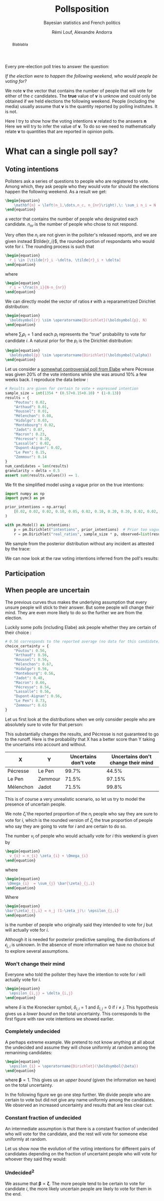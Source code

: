 #+TITLE: Pollsposition
#+SUBTITLE: Bayesian statistics and French politics
#+AUTHOR: Rémi Louf, Alexandre Andorra
#+STARTUP: hideblocks overview
#+OPTIONS: \n:t H:4 toc:2
#+PROPERTY: header-args:latex :results raw :exports results
#+PROPERTY: header-args:python :eval no-export :noweb strip-export
#+LATEX_HEADER: \usepackage{enumitem}
#+LATEX_HEADER: \setlist{noitemsep}
#+filetags: :statistics:public:polls:pollsposition:
#+begin_abstract
Blablabla
#+end_abstract

Every pre-election poll tries to answer the question:

/If the election were to happen the following weekend, who would people be voting for?/

We note $\boldsymbol{v}$ the vector that contains the number of people that will vote for either of the $c$ candidates. The *true* value of $\boldsymbol{v}$ is unknow and could only be obtained if we held elections the following weekend. People (including the media) usually assume that $\boldsymbol{v}$ is the quantity reported by polling institutes. It is not.

Here I try to show how the voting intentions $\boldsymbol{v}$ related to the answers $\boldsymbol{n}$
Here we will try to infer the value of $\boldsymbol{v}$. To do so we need to mathematically relate $\boldsymbol{v}$ to quantities that are reported in opinion polls.

* What can a single poll say?
** Voting intentions

Pollsters ask a series of questions to people who are registered to vote. Among which, they ask people who they would vote for should the elections happen the following weekend. As a result we get:

#+begin_src latex
\begin{equation}
    \mathbf{n} = \left(n_1,\dots,n_c, n_{nr}\right),\: \sum_i n_i = N
\end{equation}
#+end_src

#+RESULTS:
\begin{equation}
    \mathbf{n} = \left(n_1,\dots,n_c, n_{nr}\right),\: \sum_i n_i = N
\end{equation}


a vector that contains the number of people who designated each candidate. $n_{nr}$ is the number of people who chose to not respond.

Very often the $n_i$ are not given in the pollster's released reports, and we are given instead $\tilde{r_i}$, the rounded portion of respondants who would vote for $i$. The rounding process is such that

#+begin_src latex
\begin{equation}
  r_i \in [\tilde{r}_i -\delta, \tilde{r}_i + \delta]
\end{equation}
#+end_src

#+RESULTS:
\begin{equation}
  r_i \in [\tilde{r}_i -\delta, \tilde{r}_i + \delta]
\end{equation}

where

#+begin_src latex
\begin{equation}
  r_i = \frac{n_i}{N-n_{nr}}
\end{equation}
#+end_src

#+RESULTS:
\begin{equation}
  r_i = \frac{n_i}{N-n_{nr}}
\end{equation}

We can directly model the vector of ratios $\mathbf{r}$ with a reparametrized Dirichlet distribution:

#+begin_src latex
\begin{equation}
  \boldsymbol{r} \sim \operatorname{Dirichlet}(\boldsymbol{p}, N)
\end{equation}
#+end_src

#+RESULTS:
\begin{equation}
  \boldsymbol{r} \sim \operatorname{Dirichlet}(\boldsymbol{p}, N)
\end{equation}

where $\sum_i p_i = 1$ and each $p_i$ represents the "true" probability to vote for candidate $i$. A natural prior for the $p_i$ is the Dirichlet distribution:

#+begin_src latex
\begin{equation}
  \boldsymbol{p} \sim \operatorname{Dirichlet}(\boldsymbol{\alpha})
\end{equation}
#+end_src

#+RESULTS:
\begin{equation}
  \boldsymbol{p} \sim \operatorname{Dirichlet}(\boldsymbol{\alpha})
\end{equation}

Let us consider a [[https://elabe.fr/wp-content/uploads/2021/12/presidentielle-2022.pdf][somewhat controversial poll from Elabe]] where Pécresse was given 20% of the vote intentions while she was around 10% a few weeks back. I reproduce the data below :

#+begin_src python :session
# Results are given for certain to vote + expressed intention
sample_size = int(1354 * (0.57+0.15+0.10) * (1-0.13))
results = {
    "Poutou": 0.02,
    "Arthaud": 0.01,
    "Roussel": 0.01,
    "Mélenchon": 0.08,
    "Hidalgo": 0.03,
    "Montebourg": 0.02,
    "Jadot": 0.07,
    "Macron": 0.23,
    "Pécresse": 0.20,
    "Lassalle": 0.02,
    "Dupont-Aignan": 0.02,
    "Le Pen": 0.15,
    "Zemmour": 0.14
}
num_candidates = len(results)
granularity = delta = 0.5
assert sum(results.values()) == 1.
#+end_src

#+RESULTS:

We fit the simplified model using a vague prior on the true intentions:

#+begin_src python :session :async true
import numpy as np
import pymc3 as pm

prior_intentions = np.array(
    [0.02, 0.02, 0.02, 0.10, 0.05, 0.02, 0.10, 0.20, 0.20, 0.02, 0.02, 0.20, 0.15]
)

with pm.Model() as intentions:
    p = pm.Dirichlet("intentions", prior_intentions)  # Prior too vague?
    r = pm.Dirichlet("real_ratios", sample_size * p, observed=list(results.values()))
#+end_src

#+RESULTS:

We sample from the posterior distribution without any incident as attested by the trace:

#+begin_src python :session :async true :exports none
with intentions:
    trace = pm.sample()
#+end_src

#+RESULTS:

#+begin_src python :session :results file :exports results :var filename="./images/what-can-we-say-trace.svg"
import arviz as az
import matplotlib.pyplot as plt

az.plot_trace(trace)
plt.savefig(filename, bbox_inches='tight')
filename
#+end_src

#+RESULTS:
[[file:./images/what-can-we-say-trace.svg]]


We can now look at the raw voting intentions inferred from the poll's results:

#+begin_src python :session :exports none
def plot_intentions(
    intentions,
    colors,
    dates="",
    pollster="",
    title="Intentions de vote au premier tour",
    logo_path="./images/logo.png",
    max_intentions=30,
    ranks=[5, 95],
):
    """Use a forest plot to represent the voting intentions.

    In ASCII format:

    [LOGO] Intentions de vote au premier tour
    [    ] {date} | {pollster}

    | 10%                    | 15%               | 20%
    |         Candidat       |                   |
    |   13.5 ----o---- 14.2  |                   |
    |                        |                   |
    |                        |                   |
    """
    num_candidats = len(intentions)

    for candidate in intentions:
        try:
            colors[candidate]
        except KeyError:
            raise KeyError(f"You need to provide a color for candidate {candidate}")

    gs = grid_spec.GridSpec(num_candidates, 1)
    fig = plt.figure(figsize=(8, 10))
    axes = []

    for i, (c, samples) in enumerate(intentions.items()):
        axes.append(fig.add_subplot(gs[i : i + 1, 0:]))

        samples_r = 100 * samples
        percentiles = np.percentile(samples_r, ranks)
        axes[-1].plot(percentiles, [0.15, 0.15], lw=1, color=colors[c])
        axes[-1].scatter([np.mean(samples_r)], [0.15], color=colors[c])

        # setting uniform x and y lims
        axes[-1].set_xlim(0, max_intentions)
        axes[-1].set_ylim(0, 0.5)

        # transparent background
        rect = axes[-1].patch
        rect.set_alpha(0)

        # remove borders, ticks and labels
        axes[-1].set_yticklabels([])
        axes[-1].set_ylabel("")
        axes[-1].yaxis.set_ticks_position("none")

        axes[-1].set_xticklabels([])
        axes[-1].xaxis.set_ticks_position("none")

        axes[-1].axvline(5, lw=0.3, color="lightgray", ls="--")
        axes[-1].axvline(10, lw=0.3, color="lightgray", ls="--")
        axes[-1].axvline(15, lw=0.3, color="lightgray", ls="--")
        axes[-1].axvline(20, lw=0.3, color="lightgray", ls="--")
        if i == 0:
            axes[-1].text(
                5.2,
                0.45,
                "5%",
                fontweight="bold",
                fontname="Futura PT",
                color="lightgray",
            )
            axes[-1].text(
                10.2,
                0.45,
                "10%",
                fontweight="bold",
                fontname="Futura PT",
                color="lightgray",
            )
            axes[-1].text(
                15.2,
                0.45,
                "15%",
                fontweight="bold",
                fontname="Futura PT",
                color="lightgray",
            )
Ce qui a pour effet de resserer la compétition. En particulier on voit la probabilité
            axes[-1].text(
                20.2,
                0.45,
                "20%",
                fontweight="bold",
                fontname="Futura PT",
                color="lightgray",
            )

        spines = ["top", "right", "left", "bottom"]
        for s in spines:
            axes[-1].spines[s].set_visible(False)

        axes[-1].text(
            np.mean(samples_r),
            0.3,
            f"{c}",
            fontweight="bold",
            fontname="Futura PT",
            va="center",
            ha="center",
            fontsize=12,
            color=colors[c],
        )
        axes[-1].text(
            percentiles[0] - 1,
            0.15,
            f"{percentiles[0]:.1f}",
            fontweight="normal",
            fontname="Futura PT",
            va="center",
            ha="center",
            fontsize=10,
            color=colors[c],
        )
        axes[-1].text(
            percentiles[1] + 1,
            0.15,
            f"{percentiles[1]:.1f}",
            fontweight="normal",
            fontname="Futura PT",
            va="center",
            ha="center",
            fontsize=10,
            color=colors[c],
        )

    axes.append(fig.add_axes([0.07, 0.9, 0.1, 0.1]))
    im = imageio.imread(logo_path)
    axes[-1].imshow(im)
    axes[-1].axis("off")

    fig.text(
        0.18, 0.94, f"{title}", fontsize=25, fontweight="bold", fontname="Futura PT"
    )
    fig.text(
        0.18,
        0.92,
        f"{dates} | {pollster}",
        fontsize=10,
        fontweight="normal",
        fontname="Futura PT",
        color="darkgray",
    )
    fig.text(
        0.93,
        0.08,
        "Tracé avec soin par @pollsposition",
        ha="right",
        va="bottom",
        fontsize=10,
        fontweight="normal",
        fontname="Futura PT",
        color="darkgray",
    )
    fig.text(
        0.93,
        0.01,
        "Les barres et chiffres représentent les intervalles de crédibilité à 95%",
        ha="right",
        va="bottom",
        fontsize=10,
        fontweight="normal",
        fontname="Futura PT",
        color="darkgray",
    )

    gs.update(hspace=-0.1)
    return fig
#+end_src

#+RESULTS:

#+begin_src python :session :results file :exports results :var filename="images/what-can-we-say-raw.svg"
intentions = {
    candidate: trace["intentions"][:, i] for i, candidate in enumerate(results)
}
colors = {
    "Poutou": "#BB0000",
    "Arthaud": "#BB0000",
    "Roussel": "#DD0000",
    "Mélenchon": "#CC2443",
    "Hidalgo": "#FF8080",
    "Jadot": "#00C000",
    "Montebourg": "#FFDAC1",
    "Macron": "#FFEB00",
    "Pécresse": "#0066CC",
    "Lassalle": "#26C4EC",
    "Zemmour": "#141517",
    "Dupont-Aignan": "#0082C4",
    "Le Pen": "#0D378A",
}
colors = {
    "Poutou": "#FF9AA2",
    "Arthaud": "#FF9AA2",
    "Roussel": "#FF9AA2",
    "Mélenchon": "#FFB7B2",
    "Hidalgo": "#FFDAC1",
    "Jadot": "#E2F0CB",
    "Montebourg": "#FFDAC1",
    "Macron": "#C7CEEA",
    "Pécresse": "#C7CEEA",
    "Lassalle": "#C7CEEA",
    "Zemmour": "#141517",
    "Dupont-Aignan": "#C7CEEA",
    "Le Pen": "#9597A0",
}

fig = plot_intentions(intentions, colors, '06/12/2021 - 07/12/2021', "Elabe pour BFMTV, L'Express et SFR", title="Intentions de vote brutes")
plt.tight_layout()
plt.savefig(filename, dpi=600, bbox_inches="tight")
filename
#+end_src

#+ATTR_ORG: :width 500
#+RESULTS:
[[file:images/what-can-we-say-raw.svg]]

#+begin_src python :session :exports none
# And we can compute the 95% intervals:
hdi = az.hdi(trace, hdi_prob=0.95).intentions.values
for i, c in enumerate(intentions.keys()):
    print(f"{c} (95% HDI): ({100 * hdi[i][0]:.1f}%, {100 * hdi[i][1]:.1f}%)")
    print(f"{c} (mean): {100* np.mean(trace.intentions[:,i]):.1f}")
#+end_src

#+RESULTS:

** Participation
** When people are uncertain

The previous curves thus makes the underlying assumption that every unsure people will stick to their answer. But some people will change their mind. They are even more likely to do so the further we are from the election.

Luckily some polls (including Elabe) ask people whether they are certain of their choice :

#+begin_src python :session
# 0.56 corresponds to the reported average (no data for this candidate)
choice_certainty = {
    "Poutou": 0.56,
    "Arthaud": 0.56,
    "Roussel": 0.56,
    "Mélenchon": 0.67,
    "Hidalgo": 0.56,
    "Montebourg": 0.56,
    "Jadot": 0.48,
    "Macron": 0.66,
    "Pécresse": 0.54,
    "Lassalle": 0.56,
    "Dupont-Aignan": 0.56,
    "Le Pen": 0.73,
    "Zemmour": 0.63
}
#+end_src

#+RESULTS:

Let us first look at the distributions when we only consider people who are absolutely sure to vote for that person:

#+begin_src python :session :exports none
intentions_certain = {
    c: sample_size * choice_certainty[c] * intentions[c] for c in results
}
intentions_uncertain = {
    c: sample_size * (1-choice_certainty[c]) * intentions[c] for c in results
}
#+end_src

#+RESULTS:

#+begin_src python :session :results file :exports results :var filename="images/what-can-we-say-abstention.svg"
ratio_certain = {k: v / sample_size for k, v in intentions_certain.items()}
fig = plot_intentions(
    ratio_certain,
    colors,
    "06/12/2021 - 07/12/2021",
    "Elabe pour BFMTV, L'Express et SFR",
    title='Intentions des gens sûrs de leur choix',
    max_intentions=25
)
plt.tight_layout()
plt.savefig(filename, dpi=600, bbox_inches="tight")
filename
#+end_src

#+ATTR_ORG: :width 500
#+RESULTS:
[[file:images/what-can-we-say-abstention.svg]]


#+begin_src python :session :exports none
# Let's compute probabilities!
mj = 100 * np.sum(intentions['Mélenchon'] > intentions['Jadot'])/len(intentions['Mélenchon'])
mj_certain = 100 * np.sum(ratio_certain['Mélenchon'] > ratio_certain['Jadot'])/len(ratio_certain['Mélenchon'])
print(f"Mélenchon est devant Jadot dans {mj_certain}% des simulations au lieu de {mj}%")

pl = 100 * np.sum(intentions['Pécresse'] > intentions['Le Pen'])/len(intentions['Mélenchon'])
pl_certain = 100 * np.sum(ratio_certain["Pécresse"] > ratio_certain["Le Pen"])/len(ratio_certain['Mélenchon'])
print(f"Pécresse est devant Le Pen dans {pl_certain}% des simulations au lieu de {pl}%")

zl = 100 * np.sum(intentions["Le Pen"] > intentions["Zemmour"])/len(intentions['Mélenchon'])
zl_certain = 100 * np.sum(ratio_certain["Le Pen"] > ratio_certain["Zemmour"])/len(ratio_certain['Mélenchon'])
print(f"Le Pen est devant Zemmour dans {zl_certain}% des simulations au lieu de {zl}%")
#+end_src

#+RESULTS:
: None
This substantially changes the results, and Pécresse is not guaranteed to go to the runoff. Here is the probability that X has a better score than Y taking the uncertains into account and without.

| X         | Y       | Uncertains don't vote | Uncertains don't change their mind |
|-----------+---------+-----------------------+------------------------------------|
| Pécresse  | Le Pen  |                 99.7% |                              44.5% |
| Le Pen    | Zemmour |                 71.5% |                             97.15% |
| Mélenchon | Jadot   |                 71.5% |                              99.8% |


This is of course a very unrealistic scenario, so let us try to model the presence of uncertain people.

We note $\tilde{\zeta}_i$ the reported proportion of the $n_i$ people who say they are sure to vote for $i$, which is the rounded version of $\zeta_i$ the true proportion of people who say they are going to vote for $i$ and are certain to do so.

The number $v_i$ of people who would actually vote for $i$ this weekend is given by

#+begin_src latex
\begin{equation}
  v_{i} = n_{i} \zeta_{i} + \Omega_{i}
\end{equation}
#+end_src

#+RESULTS:
\begin{equation}
  v_{i} = n_{i} \zeta_{i} + \Omega_{i}
\end{equation}

where

#+begin_src latex
\begin{equation}
 \Omega_{i}  = \sum_{j} \bar{\zeta}_{j,i}
\end{equation}
#+end_src

#+RESULTS:
\begin{equation}
 \Omega_{i}  = \sum_{j} \bar{\zeta}_{j,i}
\end{equation}

Where

#+begin_src latex
\begin{equation}
\bar{\zeta}_{j,i} = n_j (1-\zeta_j)\: \epsilon_{j,i}
\end{equation}
#+end_src

#+RESULTS:
\begin{equation}
\bar{\zeta}_{j,i} = n_j (1-\zeta_j)\: \epsilon_{j,i}
\end{equation}

is the number of people who originally said they intended to vote for $j$ but will actually vote for $i$.

Although it is needed for posterior predictive sampling, the distributions of $\epsilon_{j,i}$ is unknown. In the absence of more information we have no choice but to explore several assumptions.

*** Won't change their mind

Everyone who told the pollster they have the intention to vote for $i$ will actually vote for $i$.

#+begin_src latex
\begin{equation}
  \epsilon_{i,j} = \delta_{i,j}
\end{equation}
#+end_src

#+RESULTS:
\begin{equation}
  \epsilon_{i,j} = \delta_{i,j}
\end{equation}

where $\delta$ is the Kronecker symbol, $\delta_{i,i} = 1$ and $\delta_{i,j} = 0$ if $i \neq j$. This hypothesis gives us a /lower bound/ on the total uncertainty. This corresponds to the first figure with raw vote intentions we showed earlier.

*** Completely undecided

A perhaps extreme example. We pretend to not know anything at all about the undecided and assume they will chose uniformly at random among the remanining candidates:

#+begin_src latex
\begin{equation}
  \epsilon_{i} = \operatorname{Dirichlet}(\boldsymbol{\beta})
\end{equation}
#+end_src

#+RESULTS:
\begin{equation}
  \epsilon_{i} = \operatorname{Dirichlet}(\boldsymbol{\beta})
\end{equation}

where $\boldsymbol{\beta} \propto \mathrm{1}$. This gives us an /upper bound/ (given the information we have) on the total uncertainty.

#+begin_src python :session :exports none
def divide_completely_undecided(intentions_certain, intentions_uncertain):
    values_uncertain = np.array(list(intentions_uncertain.values()))
    values_certain = np.array(list(intentions_certain.values()))

    rng = np.random.default_rng()
    transition = rng.dirichlet(np.ones(len(intentions_uncertain)), size=(4000, len(intentions_uncertain)))
    transfers = np.einsum('kij,jk->ik', transition, values_uncertain)
    values = values_certain + transfers
    return values
#+end_src

#+RESULTS:

#+begin_src python :session :results file :exports results :var filename="images/what-can-we-say-random.svg"
values = divide_completely_undecided(intentions_certain, intentions_uncertain)
ratio_random = {k: values[i]/sample_size for i,k in enumerate(intentions.keys())}

fig = plot_intentions(
    ratio_random,
    colors,
    "06/12/2021 - 07/12/2021",
    "Elabe pour BFMTV, L'Express et SFR",
    title='Intentions (incertains -> choix aléatoire)',
    max_intentions=25
)
plt.tight_layout()
plt.savefig(filename, dpi=600, bbox_inches="tight")
filename
#+end_src

#+attr_org: :width 500
#+RESULTS:
[[file:images/what-can-we-say-random.svg]]

In the following figure we go one step further. We divide people who are certain to vote but did not give any name uniformly among the candidates. We observed an increased uncertainty and results that are less clear cut:

#+begin_src python :session :results file :exports results :var filename="images/what-can-we-say-all-random.svg"
num_indecis = int(1354 * (0.57+0.15+0.10)* 0.13)
values_uncertain = np.array(list(intentions_uncertain.values()))
values_certain = np.array(list(intentions_certain.values()))

rng = np.random.default_rng()

transition = rng.dirichlet(np.ones(len(intentions_uncertain)), size=(4000, len(intentions_uncertain)))
transfers = np.einsum('kij,jk->ik', transition, values_uncertain)

transition_i = rng.dirichlet(np.ones(num_candidates), size=4000).T
values = values_certain + transfers + transition_i * num_indecis

ratio_all_random = {k: values[i]/(sample_size+num_indecis) for i,k in enumerate(intentions.keys())}

fig = plot_intentions(
    ratio_all_random,
    colors,
    "06/12/2021 - 07/12/2021",
    "Elabe pour BFMTV, L'Express et SFR",
    title='Intentions (incluant les non-exprimés)',
    max_intentions=25
)
plt.tight_layout()
plt.savefig(filename, dpi=600, bbox_inches="tight")
filename
#+end_src

#+attr_org: :width 400
#+RESULTS:
[[file:images/what-can-we-say-all-random.svg]]


*** Constant fraction of undecided

An intermediate assumption is that there is a constant fraction of undecided who will vote for the candidate, and the rest will vote for someone else uniformly at random.

#+begin_src python :session :exports none
def divide_more_likely_stay(p_stay, intentions_certain, intentions_uncertain):
    rng = np.random.default_rng()
    num_candidates = len(intentions_uncertain)

    alpha_0 = num_candidates * p_stay / (1-p_stay)

    prior = (alpha_0-1) * np.eye(num_candidates) + np.ones((num_candidates, num_candidates))
    transition = np.stack([rng.dirichlet(prior[i], size=(4000,)) for i in range(num_candidates)], axis=1)
    values_uncertains = np.array(list(intentions_uncertain.values()))
    transfers = np.einsum('kij,jk->ik', transition, values_uncertains)
    values_certain = np.array(list(intentions_certain.values()))
    values = values_certain + transfers
    return values
#+end_src

#+RESULTS:

#+begin_src python :session :results file :exports results :var filename="./images/what-can-we-say-constant-fraction.svg"
p = 0.10
values = divide_more_likely_stay(p, intentions_certain, intentions_uncertain)
ratio_more_likely = {k: values[i]/sample_size for i,k in enumerate(intentions.keys())}

fig = plot_intentions(
    ratio_more_likely,
    colors,
    "06/12/2021 - 07/12/2021",
    "Elabe pour BFMTV, L'Express et SFR",
    title=f"{100*p}% des incertains restent",
    max_intentions=25
)
plt.tight_layout()
plt.savefig(filename, dpi=600, bbox_inches="tight")
filename
#+end_src

#+attr_org: :width 400
#+RESULTS:
[[file:./images/what-can-we-say-constant-fraction.svg]]


#+begin_src python :session :exports none
"""We create a GIF that represents the voting intentions vs % of people that will vote for their first choice"""
import imageio
import os
import math

probs = [0.99] * 5
probs += [.95, .90, .85, .80, .75, .70, .65, .60, .55, .50, .45, .40, .35, .30, .25, .20, .15, .10, .05]
probs += [.01] * 10
probs += reversed([.95, .90, .85, .80, .75, .70, .65, .60, .55, .50, .45, .40, .35, .30, .25, .20, .15, .10, .05])
filenames = []
for p in probs:
    print(p)
    filename = f"images/intentions-uncertains-{math.ceil(100*p)}.png"
    values = divide_more_likely_stay(p, intentions_certain, intentions_uncertain)
    ratio_more_likely = {k: values[i]/sample_size for i,k in enumerate(intentions.keys())}

    fig = plot_intentions(
        ratio_more_likely,
        colors,
        "06/12/2021 - 07/12/2021",
        "Elabe pour BFMTV, L'Express et SFR",
        title=f"{math.ceil(100*p):.0f}% des incertains restent",
        logo_path='images/logo.png',
        max_intentions=27
    )
    plt.tight_layout()
    plt.savefig(filename, dpi=300, bbox_inches="tight")
    plt.close()
    filenames.append(filename)

with imageio.get_writer("images/intentions.gif", mode="I") as writer:
    for filename in filenames:
        for _ in range(4):
            image = imageio.imread(filename)
            writer.append_data(image)

from pygifsicle import optimize
optimize("images/intentions.gif", "optimized.gif") # For creating a new one

for filename in set(filenames):
    os.remove(filename)
#+end_src


#+begin_src python :session :results file :exports none
import imageio
import os
import math

def plot_indecision(candidate_1, candidate_2):
    probs = np.linspace(.01, .99, 100)
    avg1 = []
    avg2 = []
    fifth1 = []
    fifth2 = []
    ninefifth1 = []
    ninefifth2 = []
    for p in probs:
        values = divide_more_likely_stay(p, intentions_certain, intentions_uncertain)
        ratio_more_likely = {k: values[i]/sample_size for i,k in enumerate(intentions.keys())}

        avg1.append(100*np.mean(ratio_more_likely[candidate_1]))
        f,n = np.percentile(ratio_more_likely[candidate_1], [5, 95])
        fifth1.append(100*f)
        ninefifth1.append(100*n)

        avg2.append(100*np.mean(ratio_more_likely[candidate_2]))
        f,n = np.percentile(ratio_more_likely[candidate_2], [5, 95])
        fifth2.append(100*f)
        ninefifth2.append(100*n)

    fig, ax = plt.subplots(figsize=(14,8))
    ax.plot(100*probs, avg1, color=colors[candidate_1], label=candidate_1)
    ax.fill_between(100*probs, fifth1, ninefifth1, color=colors[candidate_1], alpha=0.5, label=f"Intervalle de crédibilité \nà 95%({candidate_1})")
    ax.plot(100*probs, avg2, color=colors[candidate_2], label=candidate_2)
    ax.fill_between(100*probs, fifth2, ninefifth2, color=colors[candidate_2], alpha=0.5, label=f"Intervalle de crédibilité \n à 95%({candidate_2})")
    ax.set_xlabel("% d'indécis qui suivent leur déclaration", fontname='Futura PT', fontweight='light', fontsize=16)
    ax.set_ylabel("% d'intentions de vote", fontname='Futura PT', fontweight='light', fontsize=16)

    # Remove axis lines.
    ax.spines['top'].set_visible(False)
    ax.spines['right'].set_visible(False)

    # Set spine extent.
    ax.spines['bottom'].set_bounds(0, 100)
    ax.spines['left'].set_bounds(
        min(np.min(fifth1), np.min(fifth2)),
        max(np.max(ninefifth1), np.max(ninefifth2))
    )

    fig.suptitle("Évolution des intentions de votes avec l'indécision", fontname="Futura PT", fontweight="bold", fontsize=20)

    # Set x ticks
    x_ticks = [0, 10, 20, 30, 40, 50, 60, 70, 80, 90, 100]
    ax.xaxis.set_ticks(x_ticks)

    plt.legend(loc="upper left", bbox_to_anchor=(1., 1.), frameon=False, prop={'family':'Futura PT', 'weight': "normal", 'size': 12})

    return fig
#+end_src

Let us show now the evolution of the voting intentions for different pairs of candidates depending on the fraction of uncertaint people who will vote for whoever they said they would:

#+begin_src python :session :results file :exports results :var filename="images/what-can-we-say-lepen-zemmour-indecis.svg"
fig = plot_indecision("Zemmour", "Le Pen")
plt.tight_layout()
plt.savefig(filename, dpi=300, bbox_inches="tight")
filename
#+end_src

#+attr_org: :width 600
#+RESULTS:
[[file:images/what-can-we-say-lepen-zemmour-indecis.svg]]


#+begin_src python :session :results file :exports results :var filename="images/what-can-we-say-lepen-pecresse-indecis.svg"
fig = plot_indecision("Pécresse", "Le Pen")
plt.tight_layout()
plt.savefig(filename, dpi=300, bbox_inches="tight")
filename
#+end_src

#+attr_org: :width 500
#+RESULTS:
[[file:images/what-can-we-say-lepen-pecresse-indecis.svg]]


#+begin_src python :session :results file :exports results :var filename="images/what-can-we-say-melenchone-jadot-indecis.svg"
fig = plot_indecision("Jadot", "Mélenchon")
plt.tight_layout()
plt.savefig(filename, dpi=300, bbox_inches="tight")
filename
#+end_src

#+attr_org: :width 600
#+RESULTS:
[[file:images/what-can-we-say-melenchone-jadot-indecis.svg]]

*** $\text{Undecided}^2$

We assume that $\boldsymbol{\beta} \propto \boldsymbol{\zeta}$. The more people tend to be certain to vote for candidate $i$, the more likely uncertain people are likely to vote for them in the end.

#+begin_src python :session :exports none
def divide_stay_more_with_strong_base(intentions_certain, intentions_uncertain):
    rng = np.random.default_rng()
    num_candidates = len(intentions_uncertain)
    alpha_0 = np.array(list(results.values())) * 1
    prior = np.diag(alpha_0) + np.ones((num_candidates, num_candidates))
    transition = np.stack([rng.dirichlet(prior[i], size=(4000,)) for i in range(num_candidates)], axis=1)
    values_uncertains = np.array(list(intentions_uncertain.values()))
    transfers = np.einsum('kij,jk->ik', transition, values_uncertains)
    values_certain = np.array(list(intentions_certain.values()))
    values = values_certain + transfers
    return values
#+end_src

*** TODO Check the calculations and plot `undecided^2` :noexport:

*** Bandwagon effect

We now assume that undecided people are more likely to follow the candidate with the highest score (bandwagon effect, helped by polls)

#+begin_src python :session :exports none
def divide_bandwagon(intentions_certain, intentions_uncertain):
    rng = np.random.default_rng()
    num_candidates = len(intentions_uncertain)

    alpha_0 = 100 * np.array(list(results.values()))
    prior = np.tile(alpha_0, (num_candidates, 1)).T
    transition = np.stack([rng.dirichlet(prior[i], size=(4000,)) for i in range(num_candidates)], axis=1)
    values_uncertains = np.array(list(intentions_uncertain.values()))
    transfers = np.einsum('kij,jk->ik', transition, values_uncertains)
    values_certain = np.array(list(intentions_certain.values()))
    values = values_certain + transfers
    return values
#+end_src

*** TODO Check the calculations and plot `undecided^2` :noexport:
* Polls and biases

Election polls also suffer from non-sampling errors. This error can manifest in a biased estimator, as well as a higher variance than would be expect from pure sampling errors.

In an ideal world pollsters could sample among people registered to vote uniformly at random, but this is of course not the case. In case of a phone interview, this would imply that everyone has a phone, is able to pick up the phone at all times, and is willing/has time to answer the survey. This is of course unrealistic; every poll suffers from sampling bias.

** Sampling bias

Two different pollsters $\rho$ and $\rho'$ will build their samples differently, there is thus a /pollster-specific sampling bias/. Some pollsters use different methods to build their sample depending on the poll. We can assume there also is a /method-specific bias/, conditioned on the sample. We will model the pollster-method bias with a random variable $\tilde{\alpha}_{\rho,m}$, and will specify its distribution later.

$\tilde{\alpha}_{\rho,m}$ is a crude proxy for a complex situation, but the only one we can craft in the absence of more information about the composition of the samples.

** Sample adjustment

Pollsters however have more information about the composition of the sample as they usually ask information about the person's gender, age, job and their vote during previous elections. They then use /poststratification/ methods to adjust the results they obtained with this sample to what would be measure with a perfect sample.

In the absence of this information, we assume that adjustment and sampling procedures remain the same for each pollster, and include both biases in the same random variable $\alpha_{\rho,m}$.

** Who will really vote?

Talk about the false controversy about methods that try to only keep people who are likely to vote. There's no point taking into account the opinion who are *absolutely certain*, on the other hand some could change their mind so we cannot exclude everyone.


We describe the poll aggregation model that will be used in Pollsposition.

* State of the art :noexport:

On 538:
- Polls are weighted based on /sample size/ and /pollster rating/;
- Make sure not one polling firm dominates the average;
- There are two ways to compute averages:
  1. Weighted average;
  2. Other method that computes a trend line (more aggressive)
- Polls are subject to 3 types of adjustment:
  1. *Likely voters* adjustments, which accounts for the fact that polls from
     likely and registered voters differ in predictable ways.
  2. *House effect* adjustment which detects polls that consistently leans
     towards a party and consistently have fewer undecided voters.
  3. *Timeline adjustment* which is based on polls' recency
* Poll aggregation

* Predict the result of the election

Dimensions:
- Elections $e = 1, \dots, E$
- Parties $p = 1, \dots, P$
- Pollsters $h=1, \dots, H$
- Time $t = t_0-N, \dots, t_0$

** Poll aggregator

We model the results of the poll released by institute $h$ at time $t$ as a $f$ -dimensional random variable $N_{c,t}$ that is assumed to follow a multinomial distribution:

#+begin_src latex
\begin{equation}
 \boldsymbol{N}_{c,t} \sim \operatorname{Multinomial}\left(\boldsymbol{\pi}_{ct}, S_{ct}\right)
\end{equation}
#+end_src

#+RESULTS:
\begin{equation}
 \boldsymbol{N}_{c,t} \sim \operatorname{Multinomial}\left(\boldsymbol{\pi}_{ct}, S_{ct}\right)
\end{equation}

Where $S_{ct}$ is the sample size, and $\boldsymbol{\pi}_{ct}$ is usually interpreted and reported as the /voting intentions/. The voting intentions must sum to one, and we place a Dirichlet prior on the voting intentions:

#+begin_src latex
\begin{equation*}
\boldsymbol{\pi}_{ht} \sim \operatorname{Dirichlet}(\alpha^{p}\;\boldsymbol{p}_{ht})
\end{equation*}
#+end_src

#+RESULTS:
\begin{equation*}
\boldsymbol{\pi}_{ht} \sim \operatorname{Dirichlet}(\alpha^{p}\;\boldsymbol{\mu}_{ht})
\end{equation*}

where $\alpha^p$ is a /concentration parameter/ that accounts for overdispersion in the data:

#+begin_src latex
\begin{equation*}
  \alpha^{p} \sim \operatorname{InverseGamma}(1000, 200)
\end{equation*}
#+end_src

#+RESULTS:
\begin{equation*}
  \alpha^{p} \sim \operatorname{InverseGamma}(1000, 200)
\end{equation*}

and $\boldsymbol{p}_{ht}$ is a vector given by

#+begin_src latex
\begin{equation*}
\boldsymbol{p}_{ht} = \operatorname{Softmax}(\boldsymbol{\mu}_{ht})
\end{equation*}
#+end_src

#+RESULTS:
\begin{equation*}
\boldsymbol{p}_{ht} = \operatorname{Softmax}(\boldsymbol{\mu}_{ht})
\end{equation*}

where $\boldsymbol{\mu}_{ht} = \left(\mu_{ht1}, \dots \mu_{htf}\right)$ is a vector that contains the /latent popularities/ of the different political families. The poll results we observe are thus a factor of the sample size, and this latent popularity.

Many factors can influence this value:
- The time-varying popularity for the candidate $\lambda_{tf}$;
- The baseline popularity of its political family $\tilde{\lambda}_{f}$;
- Fundamental economic data, such as unemployment $U_t$. It is reasonable to assume that some families will do better than other when unemployment is, say, high.
- House effect $\eta_{hf}$ that quantify each of the polling institute's bias when it comes to this family's results;
- Poll bias $\tilde{\eta}_f$ which is the polling marker's bias towards a political family.

So we write:

#+begin_src latex
\begin{equation*}
 \mu^{hf}_t = \lambda^{f}_t + \tilde{\lambda}^{f} + \beta_U\,U_t + \eta^{hf} + \tilde{\eta}^f
\end{equation*}
#+end_src

#+RESULTS:
\begin{equation*}
 \mu^{hf}_t = \lambda^{f}_t + \tilde{\lambda}^{f} + \beta_U\,U_t + \eta^{hf} + \tilde{\eta}^f
\end{equation*}

** Fundamentals model

The second model tries to forecast the result of the election on election day. The election is a big poll, but that is completely unbiased by definition. If we note $t_0$ the date of the election day we can write:

#+begin_src latex
\begin{align*}
 \boldsymbol{R}_{t_0} &\sim \operatorname{Multinomial}\left(\boldsymbol{\tilde{\pi}}, S\right) \\
 \boldsymbol{\tilde{\pi}} &\sim \operatorname{Dirichlet}(\alpha^{F}\;\boldsymbol{p}_{t_0})\\
  \alpha^{F} &\sim \operatorname{InverseGamma}(1000, 200)\\
 \boldsymbol{p}_{t_0} &= \operatorname{Softmax}(\boldsymbol{\mu}_{t_0})\\
  \mu_{t_0} &= \lambda^{f}_{t_0} + \tilde{\lambda}^{f} + \beta_U\,U_{t_0}
\end{align*}
#+end_src

#+RESULTS:
\begin{align*}
 \boldsymbol{R}_{t_0} &\sim \operatorname{Multinomial}\left(\boldsymbol{\tilde{\pi}}, S\right) \\
 \boldsymbol{\tilde{\pi}} &\sim \operatorname{Dirichlet}(\alpha^{F}\;\boldsymbol{p}_{t_0})\\
  \alpha^{F} &\sim \operatorname{InverseGamma}(1000, 200)\\
 \boldsymbol{p}_{t_0} &= \operatorname{Softmax}(\boldsymbol{\mu}_{t_0})\\
  \mu_{t_0} &= \lambda^{f}_{t_0} + \tilde{\lambda}^{f} + \beta_U\,U_{t_0}
\end{align*}

***** TODO Do we need overdispersion here?

** Candidate support

*** Baseline

We first assume that each political family $f$ has a baseline amount of popular support, and that the variations we observe during the campaign are variations around that baseline $\tilde{\lambda}^f$.

#+begin_src latex
\begin{align*}
  \sigma_{\lambda} &\sim \operatorname{HalfNormal}(0.5)\\
  \tilde{\lambda}^{f} &\sim \operatorname{ZeroSumNormal}(0, \sigma_{\lambda})
\end{align*}
#+end_src

#+RESULTS:
\begin{align*}
  \sigma_{\lambda} &\sim \operatorname{HalfNormal}(0.5)\\
  \tilde{\lambda}^{f} &\sim \operatorname{ZeroSumNormal}(0, \sigma_{\lambda})
\end{align*}

***** TODO Why ZeroSumNormal here?

*** Evolution during the election

A core quantity is the support for each candidate in the election $\boldsymbol{\lambda}_t$, and its evolution as new information (polls, update in the fundamental data) arrives.

An innovation of this model over previous models is the use of Gaussian Processes to model the time evolution of the vector $\boldsymbol{\lambda}_t$ with the standard square exponential kernel:

#+begin_src latex
\begin{align*}
\boldsymbol{\lambda}_t &\sim \mathcal{GP}(\boldsymbol{\theta}, K)\\
K\left(t, t'\right) &= \Sigma^2\; \exp\left(-\frac{1}{2} \sum_{i=1}^c \left(\frac{t'-t}{\tau_i}\right)^2 \right)
\end{align*}
#+end_src

#+RESULTS:
\begin{align*}
\boldsymbol{\lambda}_t &\sim \mathcal{GP}(\boldsymbol{\theta}, K)\\
K\left(t, t'\right) &= \Sigma^2\; \exp\left(-\frac{1}{2} \sum_{i=1}^c \left(\frac{t'-t}{\tau_i}\right)^2 \right)
\end{align*}

Where $\boldsymbol{\theta}$ is the /mean support/ for each party, $\Sigma$ is the /covariance matrix/ between the different candidates, and $\tau_i$ the /typical timescale/ over which the support for candidate $i$ changes. We currently assume that the covariance matrix is diagonal, i.e. that the parties' support evolve independently:

#+begin_src latex
\begin{equation*}
\Sigma = \operatorname{diag(\sigma_1, \dots, \sigma_c)}
\end{equation*}
#+end_src

#+RESULTS:
\begin{equation*}
\Sigma = \operatorname{diag(\sigma_1, \dots, \sigma_c)}
\end{equation*}

***** TODO What are we using for $\boldsymbol{\theta}$ in this model?
***** TODO How does it work when we are using several timescales?
***** TODO What do timescales actually mean? Can we relate it to the amount of variation for the candidate support?
***** TODO How would you interpret the non diagonal elements of $\Sigma$? Can that be seen as support transfers?
***** TODO Try the other mean-reverting kernel, the Ornstein-Uhlenbeck kernel
***** TODO I don't see why the process should be stationary, try the Wiener kernel?

** House effects

Pollsters differ in the ways they constitute their panel and the way they adjust results. We can separate house effects in two elements.

The first element, the systemic poll bias $\zeta_f$, is shared by every pollster for each political family $f$:

#+begin_src latex
\begin{equation}
 \tilde{\zeta}_{f} \sim \operatorname{ZeroSumNormal}(0, 0.15)
\end{equation}
#+end_src

#+RESULTS:
\begin{equation}
 \tilde{\zeta}_{f} \sim \operatorname{ZeroSumNormal}(0, 0.15)
\end{equation}

Each pollster also has its idiosyncratic bias regarding the different families:

#+begin_src latex
\begin{equation}
 \zeta_{hf} \sim \operatorname{ZeroSumNormal}(0, 0.15)
\end{equation}
#+end_src

#+RESULTS:
\begin{equation}
 \zeta_{hf} \sim \operatorname{ZeroSumNormal}(0, 0.15)
\end{equation}

***** TODO Why the =ZeroSumNormal= here too?

** HOLD The unemployment value at $t_0$ is not known so what value do we get? The latest available? :noexport:

** IDEA Why not use a Dirichlet-Dirichlet distribution instead of Dirichlet-Multinomial distribution since we get the results as % :noexport:
** IDEA How do we handle uncertain choices here? :noexport:
** IDEA Learn the GP lengthscale :noexport:
